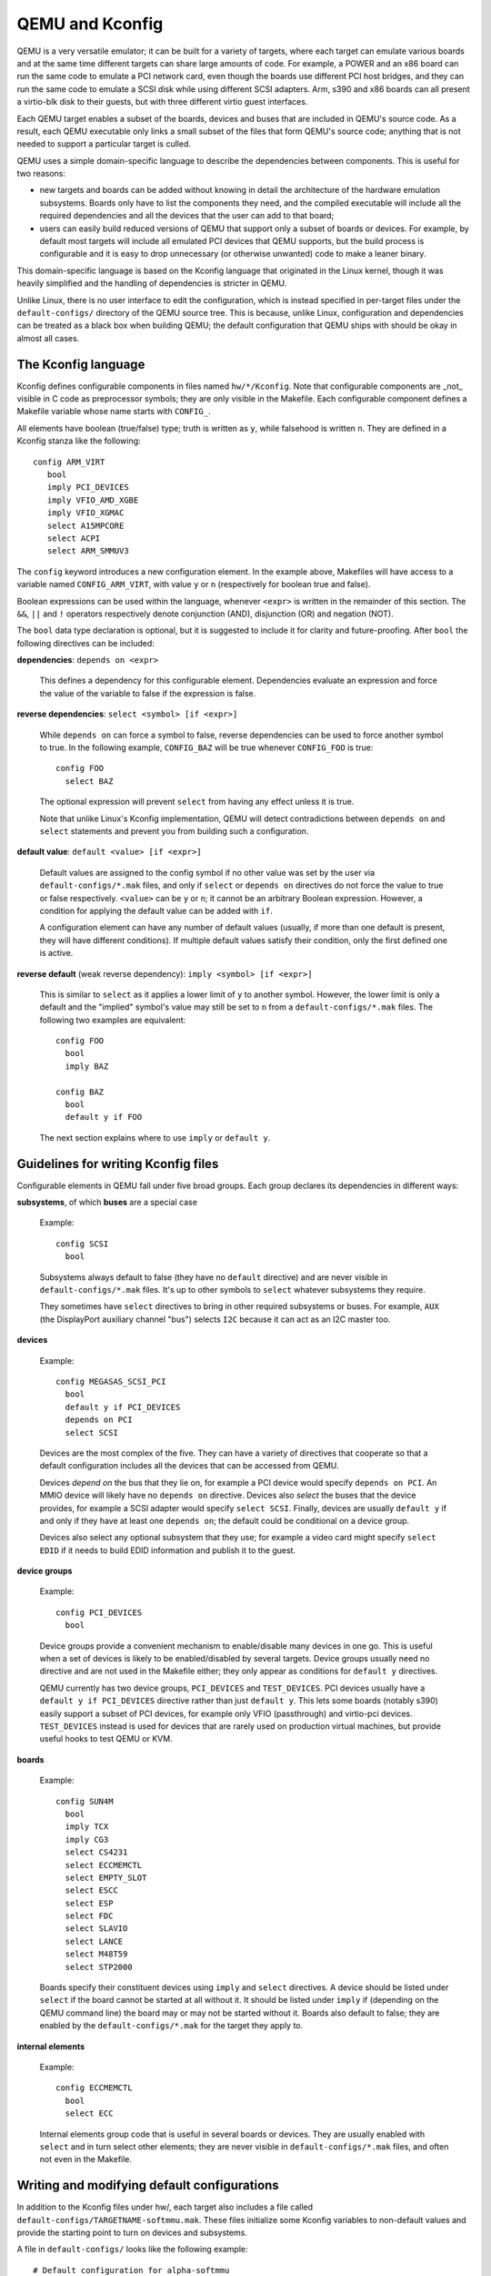 .. _kconfig:

================
QEMU and Kconfig
================

QEMU is a very versatile emulator; it can be built for a variety of
targets, where each target can emulate various boards and at the same
time different targets can share large amounts of code.  For example,
a POWER and an x86 board can run the same code to emulate a PCI network
card, even though the boards use different PCI host bridges, and they
can run the same code to emulate a SCSI disk while using different
SCSI adapters.  Arm, s390 and x86 boards can all present a virtio-blk
disk to their guests, but with three different virtio guest interfaces.

Each QEMU target enables a subset of the boards, devices and buses that
are included in QEMU's source code.  As a result, each QEMU executable
only links a small subset of the files that form QEMU's source code;
anything that is not needed to support a particular target is culled.

QEMU uses a simple domain-specific language to describe the dependencies
between components.  This is useful for two reasons:

* new targets and boards can be added without knowing in detail the
  architecture of the hardware emulation subsystems.  Boards only have
  to list the components they need, and the compiled executable will
  include all the required dependencies and all the devices that the
  user can add to that board;

* users can easily build reduced versions of QEMU that support only a subset
  of boards or devices.  For example, by default most targets will include
  all emulated PCI devices that QEMU supports, but the build process is
  configurable and it is easy to drop unnecessary (or otherwise unwanted)
  code to make a leaner binary.

This domain-specific language is based on the Kconfig language that
originated in the Linux kernel, though it was heavily simplified and
the handling of dependencies is stricter in QEMU.

Unlike Linux, there is no user interface to edit the configuration, which
is instead specified in per-target files under the ``default-configs/``
directory of the QEMU source tree.  This is because, unlike Linux,
configuration and dependencies can be treated as a black box when building
QEMU; the default configuration that QEMU ships with should be okay in
almost all cases.

The Kconfig language
--------------------

Kconfig defines configurable components in files named ``hw/*/Kconfig``.
Note that configurable components are _not_ visible in C code as preprocessor
symbols; they are only visible in the Makefile.  Each configurable component
defines a Makefile variable whose name starts with ``CONFIG_``.

All elements have boolean (true/false) type; truth is written as ``y``, while
falsehood is written ``n``.  They are defined in a Kconfig
stanza like the following::

      config ARM_VIRT
         bool
         imply PCI_DEVICES
         imply VFIO_AMD_XGBE
         imply VFIO_XGMAC
         select A15MPCORE
         select ACPI
         select ARM_SMMUV3

The ``config`` keyword introduces a new configuration element.  In the example
above, Makefiles will have access to a variable named ``CONFIG_ARM_VIRT``,
with value ``y`` or ``n`` (respectively for boolean true and false).

Boolean expressions can be used within the language, whenever ``<expr>``
is written in the remainder of this section.  The ``&&``, ``||`` and
``!`` operators respectively denote conjunction (AND), disjunction (OR)
and negation (NOT).

The ``bool`` data type declaration is optional, but it is suggested to
include it for clarity and future-proofing.  After ``bool`` the following
directives can be included:

**dependencies**: ``depends on <expr>``

  This defines a dependency for this configurable element. Dependencies
  evaluate an expression and force the value of the variable to false
  if the expression is false.

**reverse dependencies**: ``select <symbol> [if <expr>]``

  While ``depends on`` can force a symbol to false, reverse dependencies can
  be used to force another symbol to true.  In the following example,
  ``CONFIG_BAZ`` will be true whenever ``CONFIG_FOO`` is true::

    config FOO
      select BAZ

  The optional expression will prevent ``select`` from having any effect
  unless it is true.

  Note that unlike Linux's Kconfig implementation, QEMU will detect
  contradictions between ``depends on`` and ``select`` statements and prevent
  you from building such a configuration.

**default value**: ``default <value> [if <expr>]``

  Default values are assigned to the config symbol if no other value was
  set by the user via ``default-configs/*.mak`` files, and only if
  ``select`` or ``depends on`` directives do not force the value to true
  or false respectively.  ``<value>`` can be ``y`` or ``n``; it cannot
  be an arbitrary Boolean expression.  However, a condition for applying
  the default value can be added with ``if``.

  A configuration element can have any number of default values (usually,
  if more than one default is present, they will have different
  conditions). If multiple default values satisfy their condition,
  only the first defined one is active.

**reverse default** (weak reverse dependency): ``imply <symbol> [if <expr>]``

  This is similar to ``select`` as it applies a lower limit of ``y``
  to another symbol.  However, the lower limit is only a default
  and the "implied" symbol's value may still be set to ``n`` from a
  ``default-configs/*.mak`` files.  The following two examples are
  equivalent::

    config FOO
      bool
      imply BAZ

    config BAZ
      bool
      default y if FOO

  The next section explains where to use ``imply`` or ``default y``.

Guidelines for writing Kconfig files
------------------------------------

Configurable elements in QEMU fall under five broad groups.  Each group
declares its dependencies in different ways:

**subsystems**, of which **buses** are a special case

  Example::

    config SCSI
      bool

  Subsystems always default to false (they have no ``default`` directive)
  and are never visible in ``default-configs/*.mak`` files.  It's
  up to other symbols to ``select`` whatever subsystems they require.

  They sometimes have ``select`` directives to bring in other required
  subsystems or buses.  For example, ``AUX`` (the DisplayPort auxiliary
  channel "bus") selects ``I2C`` because it can act as an I2C master too.

**devices**

  Example::

    config MEGASAS_SCSI_PCI
      bool
      default y if PCI_DEVICES
      depends on PCI
      select SCSI

  Devices are the most complex of the five.  They can have a variety
  of directives that cooperate so that a default configuration includes
  all the devices that can be accessed from QEMU.

  Devices *depend on* the bus that they lie on, for example a PCI
  device would specify ``depends on PCI``.  An MMIO device will likely
  have no ``depends on`` directive.  Devices also *select* the buses
  that the device provides, for example a SCSI adapter would specify
  ``select SCSI``.  Finally, devices are usually ``default y`` if and
  only if they have at least one ``depends on``; the default could be
  conditional on a device group.

  Devices also select any optional subsystem that they use; for example
  a video card might specify ``select EDID`` if it needs to build EDID
  information and publish it to the guest.

**device groups**

  Example::

    config PCI_DEVICES
      bool

  Device groups provide a convenient mechanism to enable/disable many
  devices in one go.  This is useful when a set of devices is likely to
  be enabled/disabled by several targets.  Device groups usually need
  no directive and are not used in the Makefile either; they only appear
  as conditions for ``default y`` directives.

  QEMU currently has two device groups, ``PCI_DEVICES`` and
  ``TEST_DEVICES``.  PCI devices usually have a ``default y if
  PCI_DEVICES`` directive rather than just ``default y``.  This lets
  some boards (notably s390) easily support a subset of PCI devices,
  for example only VFIO (passthrough) and virtio-pci devices.
  ``TEST_DEVICES`` instead is used for devices that are rarely used on
  production virtual machines, but provide useful hooks to test QEMU
  or KVM.

**boards**

  Example::

    config SUN4M
      bool
      imply TCX
      imply CG3
      select CS4231
      select ECCMEMCTL
      select EMPTY_SLOT
      select ESCC
      select ESP
      select FDC
      select SLAVIO
      select LANCE
      select M48T59
      select STP2000

  Boards specify their constituent devices using ``imply`` and ``select``
  directives.  A device should be listed under ``select`` if the board
  cannot be started at all without it.  It should be listed under
  ``imply`` if (depending on the QEMU command line) the board may or
  may not be started without it.  Boards also default to false; they are
  enabled by the ``default-configs/*.mak`` for the target they apply to.

**internal elements**

  Example::

    config ECCMEMCTL
      bool
      select ECC

  Internal elements group code that is useful in several boards or
  devices.  They are usually enabled with ``select`` and in turn select
  other elements; they are never visible in ``default-configs/*.mak``
  files, and often not even in the Makefile.

Writing and modifying default configurations
--------------------------------------------

In addition to the Kconfig files under hw/, each target also includes
a file called ``default-configs/TARGETNAME-softmmu.mak``.  These files
initialize some Kconfig variables to non-default values and provide the
starting point to turn on devices and subsystems.

A file in ``default-configs/`` looks like the following example::

    # Default configuration for alpha-softmmu

    # Uncomment the following lines to disable these optional devices:
    #
    #CONFIG_PCI_DEVICES=n
    #CONFIG_TEST_DEVICES=n

    # Boards:
    #
    CONFIG_DP264=y

The first part, consisting of commented-out ``=n`` assignments, tells
the user which devices or device groups are implied by the boards.
The second part, consisting of ``=y`` assignments, tells the user which
boards are supported by the target.  The user will typically modify
the default configuration by uncommenting lines in the first group,
or commenting out lines in the second group.

It is also possible to run QEMU's configure script with the
``--without-default-devices`` option.  When this is done, everything defaults
to ``n`` unless it is ``select``ed or explicitly switched on in the
``.mak`` files.  In other words, ``default`` and ``imply`` directives
are disabled.  When QEMU is built with this option, the user will probably
want to change some lines in the first group, for example like this::

   CONFIG_PCI_DEVICES=y
   #CONFIG_TEST_DEVICES=n

and/or pick a subset of the devices in those device groups.  Right now
there is no single place that lists all the optional devices for
``CONFIG_PCI_DEVICES`` and ``CONFIG_TEST_DEVICES``.  In the future,
we expect that ``.mak`` files will be automatically generated, so that
they will include all these symbols and some help text on what they do.

``Kconfig.host``
----------------

In some special cases, a configurable element depends on host features
that are detected by QEMU's configure or ``meson.build`` scripts; for
example some devices depend on the availability of KVM or on the presence
of a library on the host.

These symbols should be listed in ``Kconfig.host`` like this::

    config TPM
      bool

and also listed as follows in the top-level meson.build's host_kconfig
variable::

    host_kconfig = \
      ('CONFIG_TPM' in config_host ? ['CONFIG_TPM=y'] : []) + \
      ('CONFIG_SPICE' in config_host ? ['CONFIG_SPICE=y'] : []) + \
      (have_ivshmem ? ['CONFIG_IVSHMEM=y'] : []) + \
      ...

